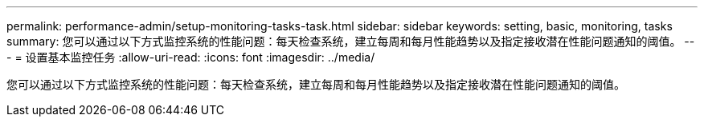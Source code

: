 ---
permalink: performance-admin/setup-monitoring-tasks-task.html 
sidebar: sidebar 
keywords: setting, basic, monitoring, tasks 
summary: 您可以通过以下方式监控系统的性能问题：每天检查系统，建立每周和每月性能趋势以及指定接收潜在性能问题通知的阈值。 
---
= 设置基本监控任务
:allow-uri-read: 
:icons: font
:imagesdir: ../media/


[role="lead"]
您可以通过以下方式监控系统的性能问题：每天检查系统，建立每周和每月性能趋势以及指定接收潜在性能问题通知的阈值。
